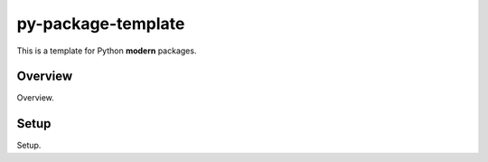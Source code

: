 ===================
py-package-template
===================

This is a template for Python **modern** packages.

Overview
========

Overview.

Setup
=====

Setup.
